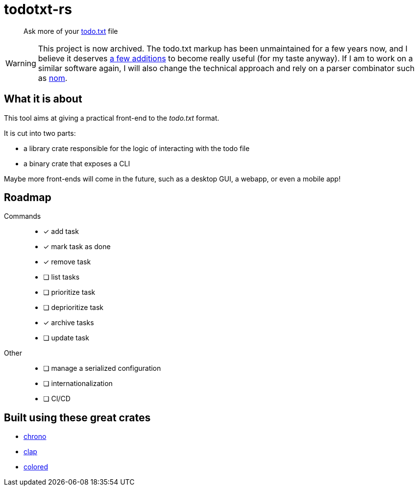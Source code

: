= todotxt-rs
ifndef::env-github[:icons: font]
ifdef::env-github[]
:caution-caption: :fire:
:important-caption: :exclamation:
:note-caption: :paperclip:
:tip-caption: :bulb:
:warning-caption: :warning:
endif::[]

____
Ask more of your http://todotxt.org/[todo.txt] file
____

WARNING: This project is now archived. The todo.txt markup has been unmaintained for a few years now, and I believe it deserves https://github.com/todotxt/todo.txt/discussions/45[a few additions] to become really useful (for my taste anyway). If I am to work on a similar software again, I will also change the technical approach and rely on a parser combinator such as https://github.com/rust-bakery/nom[nom].

== What it is about

This tool aims at giving a practical front-end to the _todo.txt_ format.

.It is cut into two parts:
* a library crate responsible for the logic of interacting with the todo file
* a binary crate that exposes a CLI

Maybe more front-ends will come in the future, such as a desktop GUI, a webapp, or even a mobile app!

== Roadmap

Commands::
* [x] add task
* [x] mark task as done
* [x] remove task
* [ ] list tasks
* [ ] prioritize task
* [ ] deprioritize task
* [x] archive tasks
* [ ] update task
Other::
* [ ] manage a serialized configuration
* [ ] internationalization
* [ ] CI/CD

== Built using these great crates

* https://github.com/chronotope/chrono[chrono]
* https://github.com/clap-rs/clap[clap]
* https://github.com/mackwic/colored[colored]
